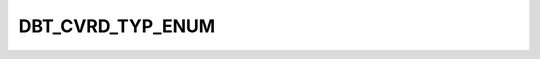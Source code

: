 DBT_CVRD_TYP_ENUM
=================

.. csv-table::
   :file: ../../../_files/csv/codelists/DBT_CVRD_TYP_ENUM.csv
   :header-rows: 1
